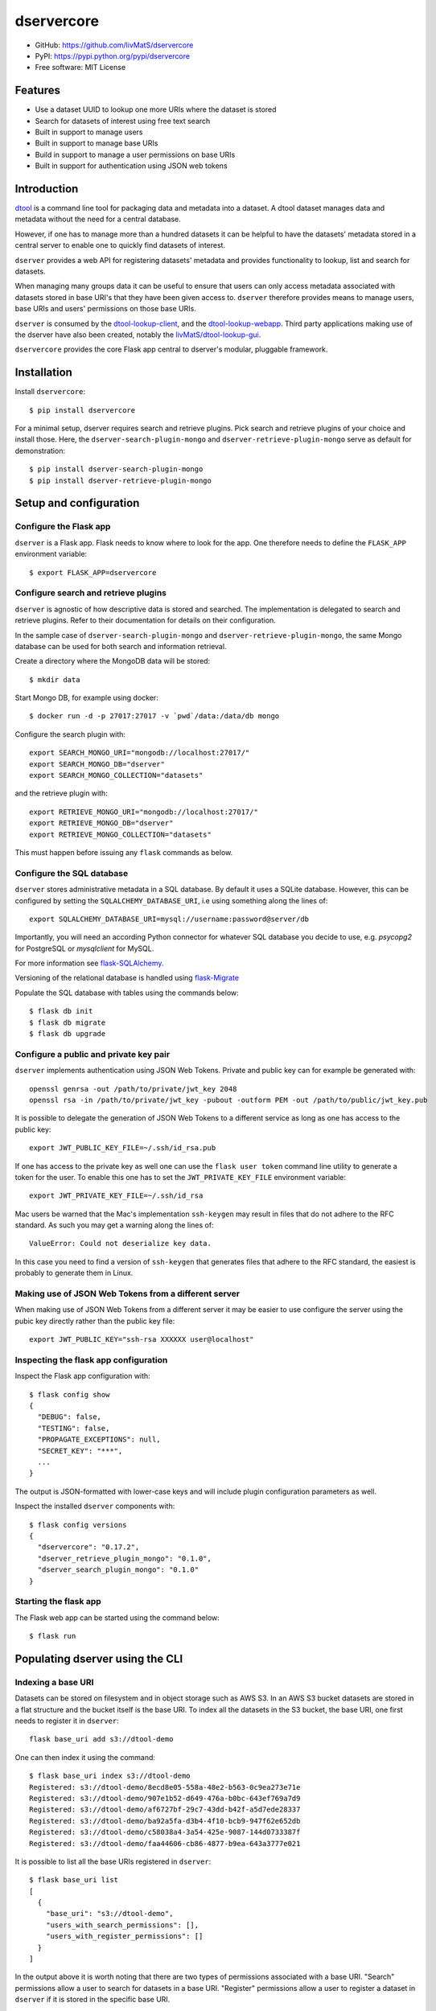 dservercore
===========

.. |dtool| image:: https://github.com/livMatS/dservercore/blob/main/icons/22x22/dtool_logo.png?raw=True
    :height: 20px
    :target: https://github.com/livMatS/dservercore
.. |pypi| image:: https://img.shields.io/pypi/v/dservercore
    :target: https://pypi.org/project/dservercore/
.. |tag| image:: https://img.shields.io/github/v/tag/livMatS/dservercore
    :target: https://github.com/livMatS/dservercore/tags
.. |test| image:: https://img.shields.io/github/actions/workflow/status/livMatS/dservercore/test.yml?branch=main
    :target: https://github.com/livMatS/dservercore/actions/workflows/test.yml

|dtool| |pypi| |tag| |test|

- GitHub: https://github.com/livMatS/dservercore
- PyPI: https://pypi.python.org/pypi/dservercore
- Free software: MIT License


Features
--------

- Use a dataset UUID to lookup one more URIs where the dataset is stored
- Search for datasets of interest using free text search
- Built in support to manage users
- Built in support to manage base URIs
- Build in support to manage a user permissions on base URIs
- Built in support for authentication using JSON web tokens


Introduction
------------

`dtool <https://dtool.readthedocs.io>`_ is a command line tool for packaging
data and metadata into a dataset. A dtool dataset manages data and metadata
without the need for a central database.

However, if one has to manage more than a hundred datasets it can be helpful
to have the datasets' metadata stored in a central server to enable one to
quickly find datasets of interest.

``dserver`` provides a web API for registering datasets' metadata
and provides functionality to lookup, list and search for datasets.

When managing many groups data it can be useful to ensure that users can only
access metadata associated with datasets stored in base URI's that they have
been given access to. ``dserver`` therefore provides means to
manage users, base URIs and users' permissions on those base URIs.

``dserver`` is consumed by the `dtool-lookup-client
<https://github.com/jic-dtool/dtool-lookup-client>`_, and the
`dtool-lookup-webapp <https://github.com/jic-dtool/dtool-lookup-webapp>`_.
Third party applications making use of the dserver have also been
created, notably the `livMatS/dtool-lookup-gui
<https://github.com/livMatS/dtool-lookup-gui>`_.

``dservercore`` provides the core Flask app central to dserver's
modular, pluggable framework.

Installation
------------

Install ``dservercore``::

    $ pip install dservercore

For a minimal setup, dserver requires search and retrieve plugins.
Pick search and retrieve plugins of your choice and install those. Here, the
``dserver-search-plugin-mongo`` and ``dserver-retrieve-plugin-mongo``
serve as default for demonstration::

    $ pip install dserver-search-plugin-mongo
    $ pip install dserver-retrieve-plugin-mongo

Setup and configuration
-----------------------

Configure the Flask app
^^^^^^^^^^^^^^^^^^^^^^^

``dserver`` is a Flask app. Flask needs to know where to look for
the app. One therefore needs to define the ``FLASK_APP`` environment variable::

    $ export FLASK_APP=dservercore

Configure search and retrieve plugins
^^^^^^^^^^^^^^^^^^^^^^^^^^^^^^^^^^^^^

``dserver`` is agnostic of how descriptive data is stored and
searched. The implementation is delegated to search and retrieve plugins.
Refer to their documentation for details on their configuration.

In the sample case of ``dserver-search-plugin-mongo`` and
``dserver-retrieve-plugin-mongo``, the same Mongo database
can be used for both search and information retrieval.

Create a directory where the MongoDB data will be stored::

    $ mkdir data

Start Mongo DB, for example using docker::

    $ docker run -d -p 27017:27017 -v `pwd`/data:/data/db mongo

Configure the search plugin with::

    export SEARCH_MONGO_URI="mongodb://localhost:27017/"
    export SEARCH_MONGO_DB="dserver"
    export SEARCH_MONGO_COLLECTION="datasets"

and the retrieve plugin with::

    export RETRIEVE_MONGO_URI="mongodb://localhost:27017/"
    export RETRIEVE_MONGO_DB="dserver"
    export RETRIEVE_MONGO_COLLECTION="datasets"

This must happen before issuing any ``flask`` commands as below.

Configure the SQL database
^^^^^^^^^^^^^^^^^^^^^^^^^^

``dserver`` stores administrative metadata in a SQL database.
By default it uses a SQLite database. However, this can be configured by
setting the ``SQLALCHEMY_DATABASE_URI``, i.e using something along the lines of::

    export SQLALCHEMY_DATABASE_URI=mysql://username:password@server/db

Importantly, you will need an according Python connector for whatever SQL database
you decide to use, e.g. `psycopg2` for PostgreSQL or `mysqlclient` for MySQL.

For more information see `flask-SQLAlchemy
<http://flask-sqlalchemy.pocoo.org>`_.

Versioning of the relational database is handled using
`flask-Migrate <https://flask-migrate.readthedocs.io>`_

Populate the SQL database with tables using the commands below::

    $ flask db init
    $ flask db migrate
    $ flask db upgrade

Configure a public and private key pair
^^^^^^^^^^^^^^^^^^^^^^^^^^^^^^^^^^^^^^^

``dserver`` implements authentication using JSON Web Tokens.
Private and public key can for example be generated with::

    openssl genrsa -out /path/to/private/jwt_key 2048
    openssl rsa -in /path/to/private/jwt_key -pubout -outform PEM -out /path/to/public/jwt_key.pub

It is possible to delegate the generation of JSON Web Tokens to a different
service as long as one has access to the public key::

    export JWT_PUBLIC_KEY_FILE=~/.ssh/id_rsa.pub

If one has access to the private key as well one can use the ``flask user
token`` command line utility to generate a token for the user. To enable this
one has to set the ``JWT_PRIVATE_KEY_FILE`` environment variable::

    export JWT_PRIVATE_KEY_FILE=~/.ssh/id_rsa

Mac users be warned that the Mac's implementation ``ssh-keygen`` may result in
files that do not adhere to the RFC standard. As such you may get a warning
along the lines of::

    ValueError: Could not deserialize key data.

In this case you need to find a version of ``ssh-keygen`` that generates files
that adhere to the RFC standard, the easiest is probably to generate them in Linux.

Making use of JSON Web Tokens from a different server
^^^^^^^^^^^^^^^^^^^^^^^^^^^^^^^^^^^^^^^^^^^^^^^^^^^^^

When making use of JSON Web Tokens from a different server it may be easier to
use configure the server using the pubic key directly rather than the public key
file::

    export JWT_PUBLIC_KEY="ssh-rsa XXXXXX user@localhost"

Inspecting the flask app configuration
^^^^^^^^^^^^^^^^^^^^^^^^^^^^^^^^^^^^^^

Inspect the Flask app configuration with::

    $ flask config show
    {
      "DEBUG": false,
      "TESTING": false,
      "PROPAGATE_EXCEPTIONS": null,
      "SECRET_KEY": "***",
      ...
    }


The output is JSON-formatted with lower-case keys and will include plugin
configuration parameters as well.

Inspect the installed ``dserver`` components with::

    $ flask config versions
    {
      "dservercore": "0.17.2",
      "dserver_retrieve_plugin_mongo": "0.1.0",
      "dserver_search_plugin_mongo": "0.1.0"
    }

Starting the flask app
^^^^^^^^^^^^^^^^^^^^^^

The Flask web app can be started using the command below::

    $ flask run


Populating dserver using the CLI
--------------------------------

Indexing a base URI
^^^^^^^^^^^^^^^^^^^

Datasets can be stored on filesystem and in object storage such as AWS S3.  In
an AWS S3 bucket datasets are stored in a flat structure and the bucket itself
is the base URI. To index all the datasets in the S3 bucket, the base URI, one
first needs to register it in ``dserver``::

    flask base_uri add s3://dtool-demo

One can then index it using the command::

    $ flask base_uri index s3://dtool-demo
    Registered: s3://dtool-demo/8ecd8e05-558a-48e2-b563-0c9ea273e71e
    Registered: s3://dtool-demo/907e1b52-d649-476a-b0bc-643ef769a7d9
    Registered: s3://dtool-demo/af6727bf-29c7-43dd-b42f-a5d7ede28337
    Registered: s3://dtool-demo/ba92a5fa-d3b4-4f10-bcb9-947f62e652db
    Registered: s3://dtool-demo/c58038a4-3a54-425e-9087-144d0733387f
    Registered: s3://dtool-demo/faa44606-cb86-4877-b9ea-643a3777e021

It is possible to list all the base URIs registered in ``dserver``::

    $ flask base_uri list
    [
      {
        "base_uri": "s3://dtool-demo",
        "users_with_search_permissions": [],
        "users_with_register_permissions": []
      }
    ]

In the output above it is worth noting that there are two types of permissions
associated with a base URI. "Search" permissions allow a user to search for
datasets in a base URI. "Register" permissions allow a user to register a
dataset in ``dserver`` if it is stored in the specific base URI.


Adding a user and managing permissions
^^^^^^^^^^^^^^^^^^^^^^^^^^^^^^^^^^^^^^

The command below adds the user ``olssont`` to ``dserver``::

    $ flask user add olssont

The command below gives the user ``olssont`` search permissions on the
``s3://dtool-demo`` base URI::

    $ flask user search_permission olssont s3://dtool-demo

The command below gives the user ``olssont`` register permissions on the
``s3://dtool-demo`` base URI::

    $ flask user register_permission olssont s3://dtool-demo


Creating an admin user
^^^^^^^^^^^^^^^^^^^^^^

The command below adds the user ``overlord``, with admin privileges, to the
dtool lookup server::

    $ flask user add --is_admin overlord


Generating a JSON Web Token for a registered user
^^^^^^^^^^^^^^^^^^^^^^^^^^^^^^^^^^^^^^^^^^^^^^^^^

The command below can be used to generate a token for a user to authenticate
with when using the web API::

    $ flask user token olssont
    eyJhbGciOiJSUzI1NiIsInR5... (truncated)


Listing the registered users
^^^^^^^^^^^^^^^^^^^^^^^^^^^^

The command below lists the users registered in ``dserver``::

    $ flask user list
    [
      {
        "username": "olssont",
        "is_admin": false,
        "register_permissions_on_base_uris": [
          "s3://dtool-demo"
        ],
        "search_permissions_on_base_uris": [
          "s3://dtool-demo"
        ]
      },
      {
        "username": "overlord",
        "is_admin": true,
        "register_permissions_on_base_uris": [],
        "search_permissions_on_base_uris": []
      }
    ]


Deleting a user
^^^^^^^^^^^^^^^

The command below can be used to delete a user::

    $ flask user delete overlord


Adding and removing admin privileges from an existing user
^^^^^^^^^^^^^^^^^^^^^^^^^^^^^^^^^^^^^^^^^^^^^^^^^^^^^^^^^^

The command below can be used to give an existing user admin privileges::

    $ flask user update --is_admin olssont

The command below can be used to remove admin privileges from an existing user::

    $ flask user update olssont


dserver API
-----------

``dserver`` makes use of the authorized header to pass through the
JSON web token for authorization. Below we create environment variables for the
token and the header used in the ``curl`` commands::

    $ TOKEN=$(flask user token olssont)
    $ HEADER="Authorization: Bearer $TOKEN"


Standard user usage
^^^^^^^^^^^^^^^^^^^

Looking up URIs based on a dataset's UUID
~~~~~~~~~~~~~~~~~~~~~~~~~~~~~~~~~~~~~~~~~

A dataset can be uniquely identified by it's UUID (Universally Unique
Identifier). Below we create an environment variable with the UUID of a dataset
in the s3://dtool-demo bucket::

    $ UUID=8ecd8e05-558a-48e2-b563-0c9ea273e71e

It is possible to list all the location a dataset is located in using the
command below::

    $ curl -H $HEADER http://localhost:5000/uuids/$UUID

Response content::

    [
      {
        "base_uri": "s3://dtool-demo",
        "name": "Escherichia-coli-ref-genome",
        "uri": "s3://dtool-demo/8ecd8e05-558a-48e2-b563-0c9ea273e71e",
        "uuid": "8ecd8e05-558a-48e2-b563-0c9ea273e71e"
      }
    ]

Note that it is possible for a dataset to be registered in more than one base
URI. As such looking up a dataset by UUID can result in multiple hits.


Summary information about datasets
~~~~~~~~~~~~~~~~~~~~~~~~~~~~~~~~~~

An overall summary of datasets accessible to a user can be accessed using the request below::

    $ curl -H "$HEADER" http://localhost:5000/users/olssont/summary

The response will contain JSON content along the lines of::

    {
        "number_of_datasets": 3,
        "creator_usernames": ["queen"],
        "base_uris": ["s3://mr-men", "s3://snow-white"],
        "datasets_per_creator": {"queen": 3},
        "datasets_per_base_uri": {"s3://mr-men": 1, "s3://snow-white": 2},
        "tags": ["fruit", "veg"],
        "datasets_per_tag": {"fruit": 2, "veg": 1}
    }


Listing all datasets
~~~~~~~~~~~~~~~~~~~~

All the dataset's that a user has permissions to search for can be listed using
the request below::

    $ curl -H "$HEADER" http://localhost:5000/uris

Some of the output of the command above is displayed below::

    [
      {
        "base_uri": "s3://dtool-demo",
        "created_at": 1604860720.736269,
        "creator_username": "olssont",
        "frozen_at": 1604864525.691079,
        "name": "Escherichia-coli-ref-genome",
        "uri": "s3://dtool-demo/8ecd8e05-558a-48e2-b563-0c9ea273e71e",
        "uuid": "8ecd8e05-558a-48e2-b563-0c9ea273e71e"
      },
      ... (truncated)
      {
        "base_uri": "s3://dtool-demo",
        "created_at": 1604860720.736269,
        "creator_username": "olssont",
        "frozen_at": 1604864525.691079,
        "name": "Escherichia-coli-reads-ERR022075",
        "uri": "s3://dtool-demo/faa44606-cb86-4877-b9ea-643a3777e021",
        "uuid": "faa44606-cb86-4877-b9ea-643a3777e021"
      }
    ]



Searching for specific datasets
~~~~~~~~~~~~~~~~~~~~~~~~~~~~~~~

The command below does a full text search for the word "microscopy" in the descriptive metadata::

    $ curl -H "$HEADER" -H "Content-Type: application/json"  \
        -X POST -d '{"free_text": "microscopy"}'  \
        http://localhost:5000/uris

Below is the result of this search::

    [
      {
        "base_uri": "s3://dtool-demo",
        "created_at": "1530803916.74",
        "creator_username": "olssont",
        "frozen_at": "1536749825.85",
        "name": "hypocotyl3",
        "uri": "s3://dtool-demo/ba92a5fa-d3b4-4f10-bcb9-947f62e652db",
        "uuid": "ba92a5fa-d3b4-4f10-bcb9-947f62e652db"
      }
    ]

Below is a JSON string specifying a more complex query that will search for
datasets with "apples" in the "s3://snow-white" bucket created by either
"grumpy" or "dopey", and has both of the tags "fruit" and "veg"::

    {
        "base_uris": ["s3://snow-white"],
        "creator_usernames": ["grumpy", "dopey"],
        "free_text": "apples",
        "tags": ["fruit", "veg"]
    }

.. note:: The search engine make use of "OR" logic for the items in
          ``base_uris`` and ``creator_usernames`` lists, but uses
          "AND" logic for filtering the search based on the items
          in the ``tags`` list.


Accessing a dataset's readme, annotations and manifest
~~~~~~~~~~~~~~~~~~~~~~~~~~~~~~~~~~~~~~~~~~~~~~~~~~~~~~

The command below retrieves the readme for the dataset with the
URI ``s3://dtool-demo/ba92a5fa-d3b4-4f10-bcb9-947f62e652db``::

    $ curl -H "$HEADER" -H "Content-Type: application/json"  \
        http://localhost:5000/readmes/s3/dtool-demo/ba92a5fa-d3b4-4f10-bcb9-947f62e652db

The command below retrieves the annotations for the dataset with the
URI ``s3://dtool-demo/ba92a5fa-d3b4-4f10-bcb9-947f62e652db``::

    $ curl -H "$HEADER" -H "Content-Type: application/json"  \
        http://localhost:5000/annotations/s3/dtool-demo/ba92a5fa-d3b4-4f10-bcb9-947f62e652db

The command below retrieves the tags for the dataset with the
URI ``s3://dtool-demo/ba92a5fa-d3b4-4f10-bcb9-947f62e652db``::

    $ curl -H "$HEADER" -H "Content-Type: application/json"  \
        http://localhost:5000/tags/s3/dtool-demo/ba92a5fa-d3b4-4f10-bcb9-947f62e652db

The command below retrieves the manifest for the dataset with the
URI ``s3://dtool-demo/ba92a5fa-d3b4-4f10-bcb9-947f62e652db``::

    $ curl -H "$HEADER" -H "Content-Type: application/json"  \
        http://localhost:5000/manifests/s3/dtool-demo/ba92a5fa-d3b4-4f10-bcb9-947f62e652db


Getting information about one's own permissions
~~~~~~~~~~~~~~~~~~~~~~~~~~~~~~~~~~~~~~~~~~~~~~~

A user can find out about his/her own permissions using the command below::

    $ curl -H "$HEADER" http://localhost:5000/users/olssont

Response content::

    {
      "is_admin": false,
      "register_permissions_on_base_uris": [
        "s3://dtool-demo"
      ],
      "search_permissions_on_base_uris": [
        "s3://dtool-demo"
      ],
      "username": "olssont"
    }

Data champion user usage
^^^^^^^^^^^^^^^^^^^^^^^^

A data champion is different from a regular user in that he/she has
"register" permissions on a base URI. This means that a data champion
can register metadata about a data to ``dserver``.

Registering a dataset
~~~~~~~~~~~~~~~~~~~~~

Below is an example of how to register a dataset::

    $ DATASET_INFO='
    {
      "uuid": "3fa85f64-5717-4562-b3fc-2c963f66afa6",
      "base_uri": "s3://dtool-demo",
      "uri": "s3://dtool-demo/8ecd8e05-558a-48e2-b563-0c9ea273e71e",
      "name": "Escherichia-coli-ref-genome",
      "type": "dataset",
      "readme": "{\"accession_id\":\"U00096.3\",\"description\":\"U00096.3genomewithBowtie2indices\",\"index_build_cmd\":\"bowtie2-buildU00096.3.fastareference\",\"index_builder\":\"bowtie2-buildversion2.3.3\",\"link\":\"https://www.ebi.ac.uk/ena/data/view/U00096.3\",\"organism\":\"Escherichiacolistr.K-12substr.MG1655\"},",
      "manifest": {
        "dtoolcore_version": "3.18.2",
        "hash_function": "md5sum_hexdigest",
        "items": {
          "26f0d76fb3c3e34f0c7c8b7c3461b7495761835c": {
            "hash": "06d80eb0c50b49a509b49f2424e8c805",
            "relpath": "dog.txt",
            "size_in_bytes": 3,
            "utc_timestamp": 1716979579.898408
          },
          "d25102a700e072b528db79a0f22b3a5ffe5e8f5d": {
            "hash": "68238cd792d215bdfdddc7bbb6d10db4",
            "relpath": "parrot.txt",
            "size_in_bytes": 6,
            "utc_timestamp": 1716979579.902415
          }
        }
      },
      "creator_username": "olssont",
      "frozen_at": "1537916653.7",
      "created_at": "1537802877.62",
      "annotations": {},
      "tags": [],
      "number_of_items": 2,
      "size_in_bytes": 9
    }'
    $ curl -H "$HEADER" -H "Content-Type: application/json"  \
        -X PUT -d "$DATASET_INFO"  \
        http://localhost:5000/uris/s3/dtool-demo/ba92a5fa-d3b4-4f10-bcb9-947f62e652db

The required keys are defined in the variable
``dservercore.utils.DATASET_INFO_REQUIRED_KEYS``.

Admin user usage
^^^^^^^^^^^^^^^^

The administrative user can register new users, base URIs and manage who has
permissions to search for and register datasets. Below we update the header
to use the token from the ``overlord`` admin user::

    $ TOKEN=$(flask user token overlord)
    $ HEADER="Authorization: Bearer $TOKEN"


Listing registered users
~~~~~~~~~~~~~~~~~~~~~~~~

To list all the registered users an admin user can use the below::

    $ curl -H "$HEADER" http://localhost:5000/users

Response content::

    [
      {
        "is_admin": false,
        "username": "olssont"
      },
      {
        "is_admin": true,
        "username": "overlord"
      }
    ]


Registering users
~~~~~~~~~~~~~~~~~

An admin user can register other users::

    $ curl -H "$HEADER" -H "Content-Type: application/json"  \
        -X PUT -d '{"username": "joe", "is_admin": true}'  \
        http://localhost:5000/users/joe




Registering a base URI
~~~~~~~~~~~~~~~~~~~~~~

An admin user can register a new base URI ``s3://another-bucket``::

    $ curl -H "$HEADER" -H "Content-Type: application/json"  \
        -X PUT -d '{
          "base_uri": "s3://another-bucket",
          "users_with_search_permissions": ["joe"],
          "users_with_register_permissions": ["olssont"]
        }' http://localhost:5000/base-uris/s3/another-bucket


Listing registered base URIs
~~~~~~~~~~~~~~~~~~~~~~~~~~~~

An admin user can list all registered base URIs::

    $ curl -H "$HEADER" http://localhost:5000/base-uris

Response content::

    [
      {
        "base_uri": "s3://dtool-demo",
      },
      {
        "base_uri": "s3://another-bucket",
      }
    ]


Updating the permissions on a base URI
~~~~~~~~~~~~~~~~~~~~~~~~~~~~~~~~~~~~~~

An admin user can update the permissions on a base URI
simply by another `PUT` request::

    $ curl -H "$HEADER" -H "Content-Type: application/json"  \
        -X PUT -d '{
          "base_uri": "s3://another-bucket",
          "users_with_search_permissions": ["joe", "olssont"],
          "users_with_register_permissions": ["olssont"]
        }' http://localhost:5000/base-uris/s3/another-bucket

Note that the request below can be used to clear all existing permissions::

    $ curl -H "$HEADER" -H "Content-Type: application/json"  \
        -X PUT -d '{
          "base_uri": "s3://another-bucket",
          "users_with_register_permissions": [],
          "users_with_search_permissions": []}'  \
        http://localhost:5000/base-uris/s3/another-bucket


Getting information about the permissions on a base URI
~~~~~~~~~~~~~~~~~~~~~~~~~~~~~~~~~~~~~~~~~~~~~~~~~~~~~~~

An admin user can get information about the permissions on a base URI::

    $ curl -H "$HEADER" -H "Content-Type: application/json"  \
        http://localhost:5000/base-uris/s3/another-bucket

Response content::

    {
      "base_uri": "s3://another-bucket",
      "users_with_register_permissions": [],
      "users_with_search_permissions": []
    }

Querying server configuration
~~~~~~~~~~~~~~~~~~~~~~~~~~~~~

The request::

    $ curl -H "$HEADER" http://localhost:5000/config/info

will return the current server configuration with all keys in lowercase, i.e.::

    {
      "config": {
        "allow_access_from": "0.0.0.0/0",
        "allow_direct_aggregation": true,
        "allow_direct_query": true,
        ...
      }
    }

The request::

    $ curl http://localhost:5000/config/versions

will return all components, i.e. server core, search, retrieve
and extension plugins with their versions, i.e.::

    {
      "versions": {
        "dservercore": "0.17.2",
        "dserver_retrieve_plugin_mongo": "0.1.0",
        "dserver_search_plugin_mongo": "0.1.0"
      }
    }

This request does not require any authorization.

Creating a plugin
-----------------

It is possible to create add plugins to this system. This is achieved by
creating a separate Python package containing a `Flask blueprint
<https://flask.palletsprojects.com/en/1.1.x/blueprints/>`_.

A basic plugin could consist of a single ``__init__`` and a ``setup.py``
or ``pyproject.toml`` file in the directory structure below::

    .
    |-- my_plugin
    |   `-- __init__.py
    `-- setup.py


The ``__init__.py`` file could contain the code below. Importantly, the
plugin has to implement a derivative of ``dtoolcore.ExtensionABC``.

.. code-block:: python

    from flask_smorest import Blueprint
    from dtoolcore import ExtensionABC

    my_plugin_bp = Blueprint('my_plugin', __name__, url_prefix="/my_plugin")

    @my_plugin_bp.route('/', methods=["GET"])
    @my_plugin_bp.response(200)
    def show(page):
        return "My plugin content"

    class NotificationExtension(ExtensionABC):

        def register_dataset(self, dataset_info):
            """Register or update a dataset entry by replacing a possibly existing entry."""
            pass

        def get_blueprint(self):
            """Return the Flask blueprint to be used for the extension."""
            return my_plugin_bp

Classes adhering to the interface of the ``dservercore.ExtensionABC`` abstract base class
need to be associated with the ``dservercore.extension`` entrypoint in the Python package
``setup.py`` file or ``pyproject.toml``. The ``setup.py`` file would need to look something along the
lines of the below.

.. code-block:: python

    from setuptools import setup

    setup(
        name="my-plugin",
        packages=["my_plugin"],
        install_requires=[
            "dservercore",
        ],
        entry_points={
            "dservercore.extension": [
                "my_plugin=my_plugin:my_plugin_bp",
            ],
        }
    )

A respective entry in a ``pyproject.toml`` would look as follows.

.. code-block:: toml

    [project.entry-points."dservercore.extension"]
    "MyExtension" = "dserver_extension_module:MyExtension"

Examples of actual plugins include:

- `dserver-direct-mongo-plugin <https://github.com/livMatS/dserver-direct-mongo-plugin>`_
- `dserver-dependency-graph-plugin <https://github.com/livMatS/dserver-dependency-graph-plugin>`_
- `dserver-notification-plugin <https://github.com/livMatS/dserver-notification-plugin>`_
